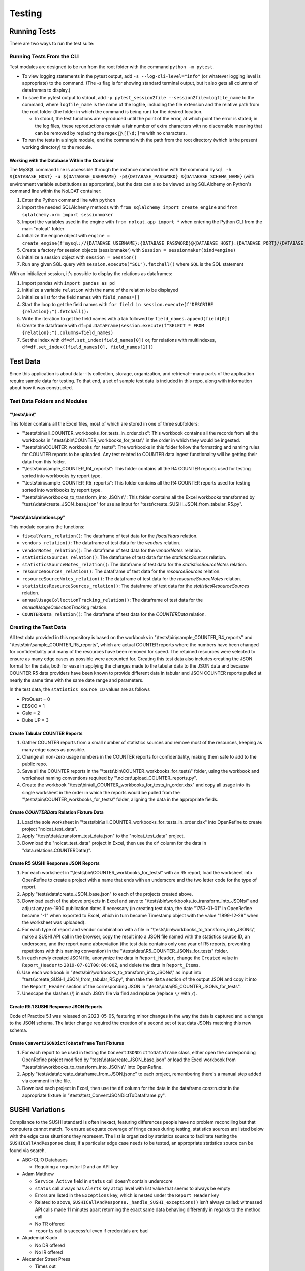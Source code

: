Testing
#######

Running Tests
*************
There are two ways to run the test suite:

Running Tests From the CLI
==========================
Test modules are designed to be run from the root folder with the command ``python -m pytest``.

* To view logging statements in the pytest output, add ``-s --log-cli-level="info"`` (or whatever logging level is appropriate) to the command. (The `-s` flag is for showing standard terminal output, but it also gets all columns of dataframes to display.)
* To save the pytest output to stdout, add ``-p pytest_session2file --session2file=logfile_name`` to the command, where ``logfile_name`` is the name of the logfile, including the file extension and the relative path from the root folder (the folder in which the command is being run) for the desired location.

  * In stdout, the test functions are reproduced until the point of the error, at which point the error is stated; in the log files, these reproductions contain a fair number of extra characters with no discernable meaning that can be removed by replacing the regex ``\[[\d;]*m`` with no characters.

* To run the tests in a single module, end the command with the path from the root directory (which is the present working directory) to the module.

Working with the Database Within the Container
----------------------------------------------
The MySQL command line is accessible through the instance command line with the command ``mysql -h ${DATABASE_HOST} -u ${DATABASE_USERNAME} -p${DATABASE_PASSWORD} ${DATABASE_SCHEMA_NAME}`` (with environment variable substitutions as appropriate), but the data can also be viewed using SQLAlchemy on Python's command line within the NoLCAT container:

1. Enter the Python command line with ``python``
2. Import the needed SQLAlchemy methods with ``from sqlalchemy import create_engine`` and ``from sqlalchemy.orm import sessionmaker``
3. Import the variables used in the engine with ``from nolcat.app import *`` when entering the Python CLI from the main "nolcat" folder
4. Initialize the engine object with ``engine = create_engine(f'mysql://{DATABASE_USERNAME}:{DATABASE_PASSWORD}@{DATABASE_HOST}:{DATABASE_PORT}/{DATABASE_SCHEMA_NAME}')``
5. Create a factory for session objects (sessionmaker) with ``Session = sessionmaker(bind=engine)``
6. Initialize a session object with ``session = Session()``
7. Run any given SQL query with ``session.execute("SQL").fetchall()`` where ``SQL`` is the SQL statement

With an initialized session, it's possible to display the relations as dataframes:

1. Import pandas with ``import pandas as pd``
2. Initialize a variable ``relation`` with the name of the relation to be displayed
3. Initialize a list for the field names with ``field_names=[]``
4. Start the loop to get the field names with ``for field in session.execute(f"DESCRIBE {relation};").fetchall():``
5. Write the iteration to get the field names with a tab followed by ``field_names.append(field[0])``
6. Create the dataframe with ``df=pd.DataFrame(session.execute(f"SELECT * FROM {relation};"),columns=field_names)``
7. Set the index with ``df=df.set_index(field_names[0])`` or, for relations with multiindexes, ``df=df.set_index([field_names[0], field_names[1]])``

Test Data
*********
Since this application is about data--its collection, storage, organization, and retrieval--many parts of the application require sample data for testing. To that end, a set of sample test data is included in this repo, along with information about how it was constructed.

Test Data Folders and Modules
=============================

"\\tests\\bin\\"
----------------
This folder contains all the Excel files, most of which are stored in one of three subfolders:

* "\\tests\\bin\\all_COUNTER_workbooks_for_tests_in_order.xlsx": This workbook contains all the records from all the workbooks in "\\tests\\bin\\COUNTER_workbooks_for_tests\\" in the order in which they would be ingested.
* "\\tests\\bin\\COUNTER_workbooks_for_tests\\": The workbooks in this folder follow the formatting and naming rules for COUNTER reports to be uploaded. Any test related to COUNTER data ingest functionality will be getting their data from this folder.
* "\\tests\\bin\\sample_COUNTER_R4_reports\\": This folder contains all the R4 COUNTER reports used for testing sorted into workbooks by report type.
* "\\tests\\bin\\sample_COUNTER_R5_reports\\": This folder contains all the R4 COUNTER reports used for testing sorted into workbooks by report type.
* "\\tests\\bin\\workbooks_to_transform_into_JSONs\\": This folder contains all the Excel workbooks transformed by "tests\\data\\create_JSON_base.json" for use as input for "tests\\create_SUSHI_JSON_from_tabular_R5.py".


"\\tests\\data\\relations.py"
-----------------------------
This module contains the functions:

* ``fiscalYears_relation()``: The dataframe of test data for the `fiscalYears` relation.
* ``vendors_relation()``: The dataframe of test data for the `vendors` relation.
* ``vendorNotes_relation()``: The dataframe of test data for the `vendorNotes` relation.
* ``statisticsSources_relation()``: The dataframe of test data for the `statisticsSources` relation.
* ``statisticsSourceNotes_relation()``: The dataframe of test data for the `statisticsSourceNotes` relation.
* ``resourceSources_relation()``: The dataframe of test data for the `resourceSources` relation.
* ``resourceSourceNotes_relation()``: The dataframe of test data for the `resourceSourceNotes` relation.
* ``statisticsResourceSources_relation()``: The dataframe of test data for the `statisticsResourceSources` relation.
* ``annualUsageCollectionTracking_relation()``: The dataframe of test data for the `annualUsageCollectionTracking` relation.
* ``COUNTERData_relation()``: The dataframe of test data for the `COUNTERData` relation.

Creating the Test Data
======================
All test data provided in this repository is based on the workbooks in "\\tests\\bin\\sample_COUNTER_R4_reports" and "\\tests\\bin\\sample_COUNTER_R5_reports", which are actual COUNTER reports where the numbers have been changed for confidentiality and many of the resources have been removed for speed. The retained resources were selected to ensure as many edge cases as possible were accounted for. Creating this test data also includes creating the JSON format for the data, both for ease in applying the changes made to the tabular data to the JSON data and because COUNTER R5 data providers have been known to provide different data in tabular and JSON COUNTER reports pulled at nearly the same time with the same date range and parameters.

In the test data, the ``statistics_source_ID`` values are as follows

* ProQuest = 0
* EBSCO = 1
* Gale = 2
* Duke UP = 3

Create Tabular COUNTER Reports
------------------------------
1. Gather COUNTER reports from a small number of statistics sources and remove most of the resources, keeping as many edge cases as possible.
2. Change all non-zero usage numbers in the COUNTER reports for confidentiality, making them safe to add to the public repo.
3. Save all the COUNTER reports in the "\\tests\\bin\\COUNTER_workbooks_for_tests\\" folder, using the workbook and worksheet naming conventions required by "\\nolcat\\upload_COUNTER_reports.py".
4. Create the workbook "\\tests\\bin\\all_COUNTER_workbooks_for_tests_in_order.xlsx" and copy all usage into its single worksheet in the order in which the reports would be pulled from the "\\tests\\bin\\COUNTER_workbooks_for_tests\\" folder, aligning the data in the appropriate fields.

Create `COUNTERData` Relation Fixture Data
------------------------------------------
1. Load the sole worksheet in "\\tests\\bin\\all_COUNTER_workbooks_for_tests_in_order.xlsx" into OpenRefine to create project "nolcat_test_data".
2. Apply "\\tests\\data\\transform_test_data.json" to the "nolcat_test_data" project.
3. Download the "nolcat_test_data" project in Excel, then use the ``df`` column for the data in "data.relations.COUNTERData()".

Create R5 SUSHI Response JSON Reports
-------------------------------------
1. For each worksheet in "\\tests\\bin\\COUNTER_workbooks_for_tests\\" with an R5 report, load the worksheet into OpenRefine to create a project with a name that ends with an underscore and the two letter code for the type of report.
2. Apply "tests\\data\\create_JSON_base.json" to each of the projects created above.
3. Download each of the above projects in Excel and save to "\\tests\\bin\\workbooks_to_transform_into_JSONs\\" and adjust any pre-1900 publication dates if necessary (in creating test data, the date "1753-01-01" in OpenRefine became "-1" when exported to Excel, which in turn became Timestamp object with the value "1899-12-29" when the worksheet was uploaded).
4. For each type of report and vendor combination with a file in "\\tests\\bin\\workbooks_to_transform_into_JSONs\\", make a SUSHI API call in the browser, copy the result into a JSON file named with the statistics source ID, an underscore, and the report name abbreviation (the test data contains only one year of R5 reports, preventing repetitions with this naming convention) in the "\\tests\\data\\R5_COUNTER_JSONs_for_tests" folder.
5. In each newly created JSON file, anonymize the data in ``Report_Header``, change the ``Created`` value in ``Report_Header`` to ``2019-07-01T00:00:00Z``, and delete the data in ``Report_Items``.
6. Use each workbook in "\\tests\\bin\\workbooks_to_transform_into_JSONs\\" as input into "tests\\create_SUSHI_JSON_from_tabular_R5.py", then take the ``data`` section of the output JSON and copy it into the ``Report_Header`` section of the corresponding JSON in "\\tests\\data\\R5_COUNTER_JSONs_for_tests".
7. Unescape the slashes (/) in each JSON file via find and replace (replace ``\/`` with ``/``).

Create R5.1 SUSHI Response JSON Reports
---------------------------------------
Code of Practice 5.1 was released on 2023-05-05, featuring minor changes in the way the data is captured and a change to the JSON schema. The latter change required the creation of a second set of test data JSONs matching this new schema.

Create ``ConvertJSONDictToDataframe`` Test Fixtures
---------------------------------------------------
1. For each report to be used in testing the ``ConvertJSONDictToDataframe`` class, either open the corresponding OpenRefine project modified by "tests\\data\\create_JSON_base.json" or load the Excel workbook from "\\tests\\bin\\workbooks_to_transform_into_JSONs\\" into OpenRefine.
2. Apply "tests\\data\\create_dataframe_from_JSON.jsonc" to each project, remembering there's a manual step added via comment in the file.
3. Download each project in Excel, then use the ``df`` column for the data in the dataframe constructor in the appropriate fixture in "\\tests\\test_ConvertJSONDictToDataframe.py".

SUSHI Variations
****************
Compliance to the SUSHI standard is often inexact, featuring differences people have no problem reconciling but that computers cannot match. To ensure adequate coverage of fringe cases during testing, statistics sources are listed below with the edge case situations they represent. The list is organized by statistics source to facilitate testing the ``SUSHICallAndResponse`` class; if a particular edge case needs to be tested, an appropriate statistics source can be found via search.

* ABC-CLIO Databases

  * Requiring a requestor ID and an API key

* Adam Matthew

  * ``Service_Active`` field in ``status`` call doesn't contain underscore
  * ``status`` call always has ``Alerts`` key at top level with list value that seems to always be empty
  * Errors are listed in the ``Exceptions`` key, which is nested under the ``Report_Header`` key
  * Related to above, ``SUSHICallAndResponse._handle_SUSHI_exceptions()`` isn't always called: witnessed API calls made 11 minutes apart returning the exact same data behaving differently in regards to the method call
  * No TR offered
  * ``reports`` call is successful even if credentials are bad

* Akademiai Kiado

  * No DR offered
  * No IR offered

* Alexander Street Press

  * Times out

* Allen Press/Pinnacle Hosting

* ``HTTPSConnectionPool`` error caused by urllib3 ``NewConnectionError`` (``Failed to establish a new connection: [WinError 10060] A connection attempt failed because the connected party did not properly respond after a period of time, or established connection failed because connected host has failed to respond'``)

* Ambrose Digital Streaming Video
* American Association for the Advancement of Science (AAAS)

  * Error responses use 4XX HTTP status code
  * Errors are listed in the ``Exception`` key, which is nested under the ``Report_Header`` key

* AMS (American Meteorological Society) Journals Online

  * ``SSLCertVerificationError`` caused by hostname and certificate domain mismatch

* BioScientifica

  * Dates 2021-06 to 2022-06 have no data

* Brepols Online

  * Contains unicode characters ``ç`` and ``É```
  * Errors are under the ``Exception`` key, which is on the same level as the report keys
  * Error responses use 4XX HTTP status code

* Brill Books and Journals

  * No DR offered
  * No IR offered
  * Errors reported by returning a dict with the contents of a COUNTER "Exceptions" block

* Brill Scholarly Editions
* China National Knowledge Infrastructure (CNKI)
* Cochrane
* Columbia International Affairs Online (CIAO)

  * Requiring a requestor ID and an API key
  * Errors reported by returning a dict with the contents of a COUNTER "Exceptions" block

* Company of Biologists

  * Requiring a requestor ID and an API key
  * Errors reported by returning a dict with the contents of a COUNTER "Exceptions" block

* de Gruyter

  * Requires a ``platform`` parameter
  * Errors reported by returning a dict with the contents of a COUNTER "Exceptions" block

* Duke University Press

  * ``status`` call always has ``Alerts`` key at top level with list value that seems to always be empty
  * Downloads a JSON
  * No DR offered
  * Contains custom report forms with report IDs starting "CR_"
  * Errors reported by returning a dict with the contents of a COUNTER "Exceptions" block

* Duxiu Knowledge Search Database
* Ebook Central
* EBSCOhost
* Érudit
* Films on Demand

  * Requiring a requestor ID and an API key
  * Errors reported by returning a dict with the contents of a COUNTER "Exceptions" block

* Gale Cengage Learning
* HighWire
* J-STAGE

  * Requiring only a customer ID
  * Errors reported by returning a dict with the contents of a COUNTER "Exceptions" block

* JSTOR
* Loeb Classical Library

  * Requires a ``platform`` parameter
  * No TR offered
  * No IR offered
  * Errors reported by returning a dict with the contents of a COUNTER "Exceptions" block

* Lyell Collection
* MathSciNet

  * ``reports`` call is successful even if credentials are bad
  * Error responses use 4XX HTTP status code
  * ``status`` call always results in 404 HTTP status code
  * 4XX pages display in browser with formatting

* Morgan & Claypool
* OECD iLibrary

  * ``Service_Active`` field in ``status`` call is all lowercase
  * Errors reported by returning a dict with the contents of a COUNTER "Exceptions" block

* Portland Press

  * Requiring a requestor ID and an API key
  * Errors reported by returning a dict with the contents of a COUNTER "Exceptions" block

* ProQuest
* Rockefeller University Press

  * Requiring a requestor ID and an API key

* Royal Society of Chemistry

  * Errors reported by returning a dict with the contents of a COUNTER "Exceptions" block contained within a list

* SAGE Journals
* SAGE/CQ Press
* Sciendo

  * Requires a ``platform`` parameter

* Taylor & Francis
* Taylor & Francis eJournals
* University of California Press

  * Requiring a requestor ID and an API key

* Web of Science

Internally Inconsistent
=======================
These vendors show internal inconsistencies in testing:

* Adam Matthew: ``status`` call always has a top-level ``Alerts`` key, but ``handle_SUSHI_exceptions`` isn't always called; calls made 11 minutes apart returning the exact same data can behave differently in regards to the method call

nginx Logging
*************
When a ``docker compose up`` command is used in the AWS instance to build and start the NoLCAT containers, the command line switches to showing a combined Python and nginx log. The nginx logging statements use the default log configuration, which has the structure ``$remote_addr - $remote_user [$time_local] "$request" $status $body_bytes_sent "$http_referer" "$http_user_agent" "$gzip_ratio"`` where

* **$remote_addr** is the client IP address
* **$remote_user**  is the username from the authentication
* **$time_local** is a timestamp in nginx's log format
* **$request** is the HTTP request start line, consisting of a HTTP method, the request target, and the HTTP version
* **$status** is the HTTP status code of the response
* **$body_bytes_sent** is the number of bytes sent to the client, not including the response header
* **$http_referer** is the address of the requested web page
* **$http_user_agent** is the value of the ``User Agent`` HTTP request field
* **$gzip_ratio** is the compression ratio achieved

In nginx logging statements, null values are represented by hyphens (``-``).